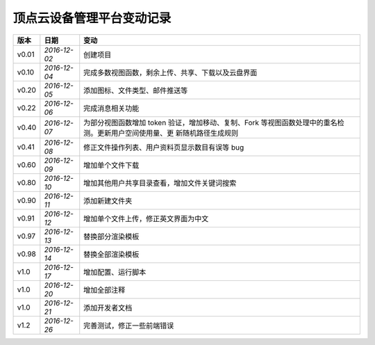 .. _dm-log:

顶点云设备管理平台变动记录
==============================

+----------+---------------+----------------------------------------------------+
| 版本     | 日期          | 变动                                               |
+==========+===============+====================================================+
| v0.01    | *2016-12-02*  | 创建项目                                           |
+----------+---------------+----------------------------------------------------+
| v0.10    | *2016-12-04*  | 完成多数视图函数，剩余上传、共享、下载以及云盘界面 |
+----------+---------------+----------------------------------------------------+
| v0.20    | *2016-12-05*  | 添加图标、文件类型、邮件推送等                     |
+----------+---------------+----------------------------------------------------+
| v0.22    | *2016-12-06*  | 完成消息相关功能                                   |
+----------+---------------+----------------------------------------------------+
| v0.40    | *2016-12-07*  | 为部分视图函数增加 token 验证，增加移动、复制、Fork|
|          |               | 等视图函数处理中的重名检测。更新用户空间使用量、更 |
|          |               | 新随机路径生成规则                                 |
+----------+---------------+----------------------------------------------------+
| v0.41    | *2016-12-08*  | 修正文件操作列表、用户资料页显示数目有误等 bug     |
+----------+---------------+----------------------------------------------------+
| v0.60    | *2016-12-09*  | 增加单个文件下载                                   |
+----------+---------------+----------------------------------------------------+
| v0.80    | *2016-12-10*  | 增加其他用户共享目录查看，增加文件关键词搜索       |
+----------+---------------+----------------------------------------------------+
| v0.90    | *2016-12-11*  | 添加新建文件夹                                     |
+----------+---------------+----------------------------------------------------+
| v0.91    | *2016-12-12*  | 增加单个文件上传，修正英文界面为中文               |
+----------+---------------+----------------------------------------------------+
| v0.97    | *2016-12-13*  | 替换部分渲染模板                                   |
+----------+---------------+----------------------------------------------------+
| v0.98    | *2016-12-14*  | 替换全部渲染模板                                   |
+----------+---------------+----------------------------------------------------+
| v1.0     | *2016-12-17*  | 增加配置、运行脚本                                 |
+----------+---------------+----------------------------------------------------+
| v1.0     | *2016-12-20*  | 增加全部注释                                       |
+----------+---------------+----------------------------------------------------+
| v1.0     | *2016-12-21*  | 添加开发者文档                                     |
+----------+---------------+----------------------------------------------------+
| v1.2     | *2016-12-26*  | 完善测试，修正一些前端错误                         |
+----------+---------------+----------------------------------------------------+
